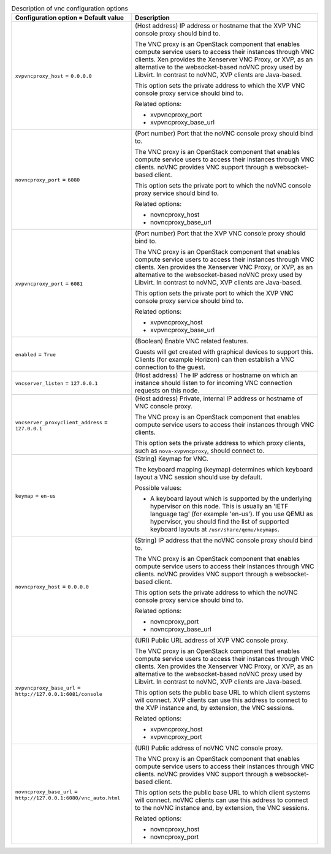 ..
    Warning: Do not edit this file. It is automatically generated from the
    software project's code and your changes will be overwritten.

    The tool to generate this file lives in openstack-doc-tools repository.

    Please make any changes needed in the code, then run the
    autogenerate-config-doc tool from the openstack-doc-tools repository, or
    ask for help on the documentation mailing list, IRC channel or meeting.

.. _nova-vnc:

.. list-table:: Description of vnc configuration options
   :header-rows: 1
   :class: config-ref-table

   * - Configuration option = Default value
     - Description

   * - ``xvpvncproxy_host`` = ``0.0.0.0``

     - (Host address) IP address or hostname that the XVP VNC console proxy should bind to.

       The VNC proxy is an OpenStack component that enables compute service users to access their instances through VNC clients. Xen provides the Xenserver VNC Proxy, or XVP, as an alternative to the websocket-based noVNC proxy used by Libvirt. In contrast to noVNC, XVP clients are Java-based.

       This option sets the private address to which the XVP VNC console proxy service should bind to.

       Related options:

       * xvpvncproxy_port

       * xvpvncproxy_base_url

   * - ``novncproxy_port`` = ``6080``

     - (Port number) Port that the noVNC console proxy should bind to.

       The VNC proxy is an OpenStack component that enables compute service users to access their instances through VNC clients. noVNC provides VNC support through a websocket-based client.

       This option sets the private port to which the noVNC console proxy service should bind to.

       Related options:

       * novncproxy_host

       * novncproxy_base_url

   * - ``xvpvncproxy_port`` = ``6081``

     - (Port number) Port that the XVP VNC console proxy should bind to.

       The VNC proxy is an OpenStack component that enables compute service users to access their instances through VNC clients. Xen provides the Xenserver VNC Proxy, or XVP, as an alternative to the websocket-based noVNC proxy used by Libvirt. In contrast to noVNC, XVP clients are Java-based.

       This option sets the private port to which the XVP VNC console proxy service should bind to.

       Related options:

       * xvpvncproxy_host

       * xvpvncproxy_base_url

   * - ``enabled`` = ``True``

     - (Boolean) Enable VNC related features.

       Guests will get created with graphical devices to support this. Clients (for example Horizon) can then establish a VNC connection to the guest.

   * - ``vncserver_listen`` = ``127.0.0.1``

     - (Host address) The IP address or hostname on which an instance should listen to for incoming VNC connection requests on this node.

   * - ``vncserver_proxyclient_address`` = ``127.0.0.1``

     - (Host address) Private, internal IP address or hostname of VNC console proxy.

       The VNC proxy is an OpenStack component that enables compute service users to access their instances through VNC clients.

       This option sets the private address to which proxy clients, such as ``nova-xvpvncproxy``, should connect to.

   * - ``keymap`` = ``en-us``

     - (String) Keymap for VNC.

       The keyboard mapping (keymap) determines which keyboard layout a VNC session should use by default.

       Possible values:

       * A keyboard layout which is supported by the underlying hypervisor on this node. This is usually an 'IETF language tag' (for example 'en-us'). If you use QEMU as hypervisor, you should find the list of supported keyboard layouts at ``/usr/share/qemu/keymaps``.

   * - ``novncproxy_host`` = ``0.0.0.0``

     - (String) IP address that the noVNC console proxy should bind to.

       The VNC proxy is an OpenStack component that enables compute service users to access their instances through VNC clients. noVNC provides VNC support through a websocket-based client.

       This option sets the private address to which the noVNC console proxy service should bind to.

       Related options:

       * novncproxy_port

       * novncproxy_base_url

   * - ``xvpvncproxy_base_url`` = ``http://127.0.0.1:6081/console``

     - (URI) Public URL address of XVP VNC console proxy.

       The VNC proxy is an OpenStack component that enables compute service users to access their instances through VNC clients. Xen provides the Xenserver VNC Proxy, or XVP, as an alternative to the websocket-based noVNC proxy used by Libvirt. In contrast to noVNC, XVP clients are Java-based.

       This option sets the public base URL to which client systems will connect. XVP clients can use this address to connect to the XVP instance and, by extension, the VNC sessions.

       Related options:

       * xvpvncproxy_host

       * xvpvncproxy_port

   * - ``novncproxy_base_url`` = ``http://127.0.0.1:6080/vnc_auto.html``

     - (URI) Public address of noVNC VNC console proxy.

       The VNC proxy is an OpenStack component that enables compute service users to access their instances through VNC clients. noVNC provides VNC support through a websocket-based client.

       This option sets the public base URL to which client systems will connect. noVNC clients can use this address to connect to the noVNC instance and, by extension, the VNC sessions.

       Related options:

       * novncproxy_host

       * novncproxy_port
